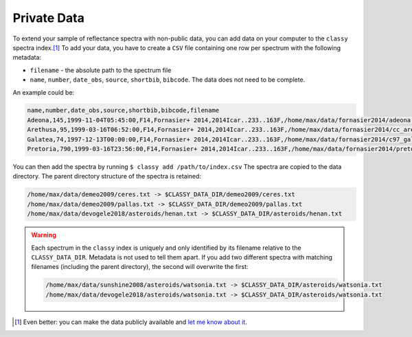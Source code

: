 .. _private_data:

Private Data
============

To extend your sample of reflectance spectra with non-public data, you can add
data on your computer to the ``classy`` spectra index.\ [#f1]_
To add your data, you have to create a ``CSV`` file containing one row per spectrum with the following metadata:

- ``filename`` - the absolute path to the spectrum file
- ``name``, ``number``, ``date_obs``, ``source``, ``shortbib``, ``bibcode``.
  The data does not need to be complete.

An example could be:

.. code-block::

   name,number,date_obs,source,shortbib,bibcode,filename
   Adeona,145,1999-11-04T05:45:00,F14,Fornasier+ 2014,2014Icar..233..163F,/home/max/data/fornasier2014/adeona.txt
   Arethusa,95,1999-03-16T06:52:00,F14,Fornasier+ 2014,2014Icar..233..163F,/home/max/data/fornasier2014/cc_arethusa.txt
   Galatea,74,1997-12-13T00:00:00,F14,Fornasier+ 2014,2014Icar..233..163F,/home/max/data/fornasier2014/c97_galatea.txt
   Pretoria,790,1999-03-16T23:56:00,F14,Fornasier+ 2014,2014Icar..233..163F,/home/max/data/fornasier2014/pretoria.txt


You can then add the spectra by running ``$ classy add /path/to/index.csv`` The
spectra are copied to the data directory. The parent directory structure of the
spectra is retained:

.. code-block::

   /home/max/data/demeo2009/ceres.txt -> $CLASSY_DATA_DIR/demeo2009/ceres.txt
   /home/max/data/demeo2009/pallas.txt -> $CLASSY_DATA_DIR/demeo2009/pallas.txt
   /home/max/data/devogele2018/asteroids/henan.txt -> $CLASSY_DATA_DIR/asteroids/henan.txt

.. warning::

   Each spectrum in the ``classy`` index is uniquely and only identified by its filename
   relative to the ``CLASSY_DATA_DIR``. Metadata is not used to tell them
   apart. If you add two different spectra with matching filenames (including
   the parent directory), the second will overwrite the first:

   .. code-block::

     /home/max/data/sunshine2008/asteroids/watsonia.txt -> $CLASSY_DATA_DIR/asteroids/watsonia.txt
     /home/max/data/devogele2018/asteroids/watsonia.txt -> $CLASSY_DATA_DIR/asteroids/watsonia.txt

.. [#f1] Even better: you can make the data publicly available and `let me know about it <https://www.ias.universite-paris-saclay.fr/annuaire?nom=mahlke>`_.
